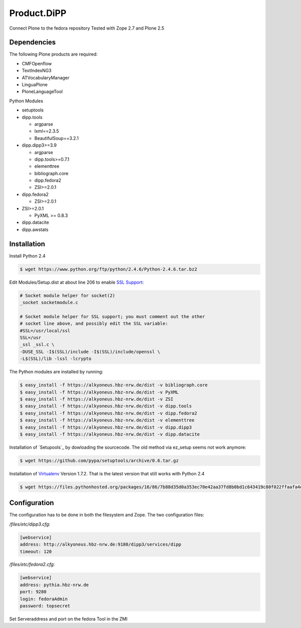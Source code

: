 Product.DiPP
============

Connect Plone to the fedora repository
Tested with Zope 2.7 and Plone 2.5

Dependencies
------------

The following Plone products are required:

* CMFOpenflow
* TextIndexNG3
* ATVocabularyManager
* LinguaPlone
* PloneLanguageTool

Python Modules

* setuptools

* dipp.tools

  * argparse
  * lxml==2.3.5
  * BeautifulSoup==3.2.1

* dipp.dipp3>=3.9

  * argparse
  * dipp.tools>=0.7.1
  * elementtree
  * bibliograph.core
  * dipp.fedora2
  * ZSI>=2.0.1

* dipp.fedora2

  * ZSI>=2.0.1

* ZSI>=2.0.1

  * PyXML >= 0.8.3

* dipp.datacite
* dipp.awstats


Installation
------------
Install Python 2.4

.. code-block:: bash

    $ wget https://www.python.org/ftp/python/2.4.6/Python-2.4.6.tar.bz2

Edit Modules/Setup.dist at about line 206 to enable `SSL Support`_:

.. code-block:: bash

    # Socket module helper for socket(2)
    _socket socketmodule.c

    # Socket module helper for SSL support; you must comment out the other
    # socket line above, and possibly edit the SSL variable:
    #SSL=/usr/local/ssl
    SSL=/usr
    _ssl _ssl.c \
    -DUSE_SSL -I$(SSL)/include -I$(SSL)/include/openssl \
    -L$(SSL)/lib -lssl -lcrypto




The Python modules are installed by running:

.. code-block:: bash

    $ easy_install -f https://alkyoneus.hbz-nrw.de/dist -v bibliograph.core
    $ easy_install -f https://alkyoneus.hbz-nrw.de/dist -v PyXML
    $ easy_install -f https://alkyoneus.hbz-nrw.de/dist -v ZSI
    $ easy_install -f https://alkyoneus.hbz-nrw.de/dist -v dipp.tools
    $ easy_install -f https://alkyoneus.hbz-nrw.de/dist -v dipp.fedora2
    $ easy_install -f https://alkyoneus.hbz-nrw.de/dist -v elementtree
    $ easy_install -f https://alkyoneus.hbz-nrw.de/dist -v dipp.dipp3
    $ easy_install -f https://alkyoneus.hbz-nrw.de/dist -v dipp.datacite

Installation of `Setupools`_ by dowloading the sourcecode. The old method via ez_setup
seems not work anymore:

.. code-block:: bash

    $ wget https://github.com/pypa/setuptools/archive/0.6.tar.gz

Installation of `Virtualenv`_ Version 1.7.2. That is the latest version that still works
with  Python 2.4

.. code-block:: bash

        $ wget https://files.pythonhosted.org/packages/16/86/7b88d35d0a353ec70e42aa37fd8b0bd1c643419c80f022ffaafa4d6449f0/virtualenv-1.7.2.tar.gz

Configuration
-------------

The configuration has to be done in both the filesystem and Zope.
The two configuration files:

`/files/etc/dipp3.cfg`:

.. code-block:: ini

    [webservice]
    address: http://alkyoneus.hbz-nrw.de:9180/dipp3/services/dipp
    timeout: 120

`/files/etc/fedora2.cfg`:

.. code-block:: ini

    [webservice]
    address: pythia.hbz-nrw.de
    port: 9280
    login: fedoraAdmin
    password: topsecret

Set Serveraddress and port on the fedora Tool in the ZMI


.. _SSL Support: https://techglimpse.com/install-python-openssl-support-tutorial/
.. _Setuptools: https://github.com/pypa/setuptools
.. _Virtualenv: https://virtualenv.pypa.io/en/stable/
